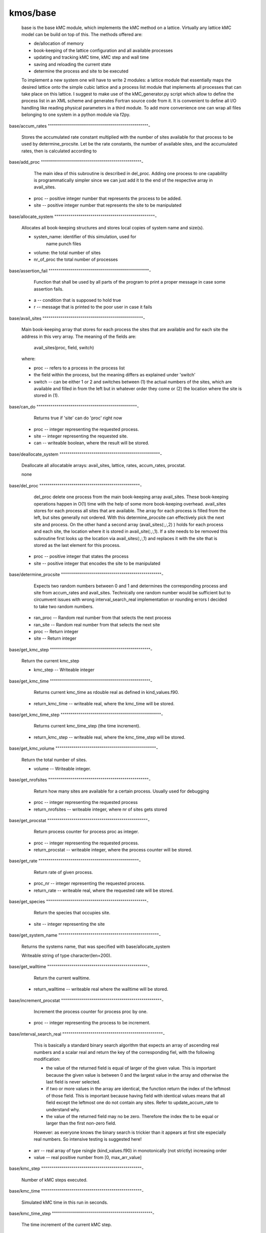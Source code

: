 kmos/base
^^^^^^^^^^

    base is the base kMC module, which implements the kMC method on a
    lattice. Virtually any lattice kMC model can be build on top of this.
    The methods
    offered are:

    * de/allocation of memory
    * book-keeping of the lattice configuration and all available processes
    * updating and tracking kMC time, kMC step and wall time
    * saving and reloading the current state
    * determine the process and site to be executed

    To implement a new system one will have to write 2 modules:
    a lattice module that essentially maps the desired lattice onto the
    simple cubic
    lattice and a process list module that implements
    all processes that can take place on this lattice. I suggest to
    make use of the kMC_generator.py script which allow to define the
    process list in an XML scheme and generates Fortran source code
    from it. It is convenient to
    define all I/O handling like reading physical parameters in a third
    module. To add more convenience one can wrap all files belonging
    to one system in a python module via f2py.

base/accum_rates
""""""""""""""""""""""""""""""""""""""""""""""""""-
   Stores the accumulated rate constant multiplied with the number
   of sites available for that process to be used by determine_procsite.
   Let
   be the rate constants,
   the number of available sites, and
   the accumulated rates, then
   is calculated according to

base/add_proc
""""""""""""""""""""""""""""""""""""""""""""""""""-
    The main idea of this subroutine is described in del_proc. Adding one
    process to one capability is programmatically simpler since we can just
    add it to the end of the respective array in avail_sites.


  * proc -- positive integer number that represents the process to be added.
  * site -- positive integer number that represents the site to be
    manipulated

base/allocate_system
""""""""""""""""""""""""""""""""""""""""""""""""""-
   Allocates all book-keeping structures and stores
   local copies of system name and size(s).


   * systen_name: identifier of this simulation, used for
                  name punch files
   * volume: the total number of sites
   * nr_of_proc the total number of processes

base/assertion_fail
""""""""""""""""""""""""""""""""""""""""""""""""""-
    Function that shall be used by all parts of the program to print a
    proper message in case some assertion fails.


  * a -- condition that is supposed to hold true
  * r -- message that is printed to the poor user in case it fails

base/avail_sites
""""""""""""""""""""""""""""""""""""""""""""""""""-
   Main book-keeping array that stores for each process the sites
   that are available and for each site the address
   in this very array. The meaning of the fields are:

       avail_sites(proc, field, switch)

   where:

   * proc -- refers to a process in the process list
   * the field within the process, but the meaning differs as explained
     under 'switch'
   * switch -- can be either 1 or 2 and switches between
     (1) the actual numbers of the sites, which are available
     and filled in from the left but in whatever order they come
     or (2) the location where the site is stored in (1).

base/can_do
""""""""""""""""""""""""""""""""""""""""""""""""""-
    Returns true if 'site' can do 'proc' right now


  * proc -- integer representing the requested process.
  * site -- integer representing the requested site.
  * can -- writeable boolean, where the result will be stored.

base/deallocate_system
""""""""""""""""""""""""""""""""""""""""""""""""""-
    Deallocate all allocatable arrays: avail_sites, lattice, rates,
    accum_rates, procstat.


    none

base/del_proc
""""""""""""""""""""""""""""""""""""""""""""""""""-
    del_proc delete one process from the main book-keeping array
    avail_sites. These book-keeping operations happen in O(1) time with the
    help of some more book-keeping overhead. avail_sites stores for each
    process all sites that are available. The array for each process is
    filled from the left, but sites generally not ordered. With this
    determine_procsite can effectively pick the next site and process. On
    the other hand a second array (avail_sites(:,:,2) ) holds for each
    process and each site, the location where it is stored in
    avail_site(:,:,1). If a site needs to be removed this subroutine first
    looks up the location via avail_sites(:,:,1) and replaces it with the
    site that is stored as the last element for this process.


  * proc -- positive integer that states the process
  * site -- positive integer that encodes the site to be manipulated

base/determine_procsite
""""""""""""""""""""""""""""""""""""""""""""""""""-
    Expects two random numbers between 0 and 1 and determines the
    corresponding process and site from accum_rates and avail_sites.
    Technically one random number would be sufficient but to circumvent
    issues with wrong interval_search_real implementation or rounding
    errors I decided to take two random numbers.


  * ran_proc -- Random real number from
    that selects the next process
  * ran_site -- Random real number from
    that selects the next site
  * proc  -- Return integer
  * site  -- Return integer

base/get_kmc_step
""""""""""""""""""""""""""""""""""""""""""""""""""-
    Return the current kmc_step


    * kmc_step -- Writeable integer

base/get_kmc_time
""""""""""""""""""""""""""""""""""""""""""""""""""-
    Returns current kmc_time as rdouble real as defined in kind_values.f90.


  * return_kmc_time -- writeable real, where the kmc_time will be stored.

base/get_kmc_time_step
""""""""""""""""""""""""""""""""""""""""""""""""""-
    Returns current kmc_time_step (the time increment).


  * return_kmc_step -- writeable real, where the kmc_time_step will be stored.

base/get_kmc_volume
""""""""""""""""""""""""""""""""""""""""""""""""""-
    Return the total number of sites.


    * volume -- Writeable integer.

base/get_nrofsites
""""""""""""""""""""""""""""""""""""""""""""""""""-
    Return how many sites are available for a certain process.
    Usually used for debugging


  * proc -- integer  representing the requested process
  * return_nrofsites -- writeable integer, where nr of sites gets stored

base/get_procstat
""""""""""""""""""""""""""""""""""""""""""""""""""-
    Return process counter for process proc as integer.


  * proc -- integer representing the requested process.
  * return_procstat -- writeable integer, where the process counter will be stored.

base/get_rate
""""""""""""""""""""""""""""""""""""""""""""""""""-
    Return rate of given process.


  * proc_nr -- integer representing the requested process.
  * return_rate -- writeable real, where the requested rate will be stored.

base/get_species
""""""""""""""""""""""""""""""""""""""""""""""""""-
    Return the species that occupies site.


  * site -- integer representing the site

base/get_system_name
""""""""""""""""""""""""""""""""""""""""""""""""""-
    Returns the systems name, that was specified with base/allocate_system


    Writeable string of type character(len=200).

base/get_walltime
""""""""""""""""""""""""""""""""""""""""""""""""""-
    Return the current walltime.


  * return_walltime -- writeable real where the walltime will be stored.

base/increment_procstat
""""""""""""""""""""""""""""""""""""""""""""""""""-
    Increment the process counter for process proc by one.


  * proc -- integer representing the process to be increment.

base/interval_search_real
""""""""""""""""""""""""""""""""""""""""""""""""""-
   This is basically a standard binary search algorithm that expects an array
   of ascending real numbers and a scalar real and return the key of the
   corresponding fiel, with the following modification:

   * the value of the returned field is equal of larger of the given
     value. This is important because the given value is between 0 and the
     largest value in the array and otherwise the last field is never
     selected.
   * if two or more values in the array are identical, the function
     return the index of the leftmost of those field. This is important
     because having field with identical values means that all field except
     the leftmost one do not contain any sites. Refer to
     update_accum_rate to understand why.
   * the value of the returned field may no be zero. Therefore the index
     the to be equal or larger than the first non-zero field.

   However: as everyone knows the binary search is trickier than it appears
   at first site especially real numbers. So intensive testing is
   suggested here!


  * arr -- real array of type rsingle (kind_values.f90) in monotonically
    (not strictly) increasing order
  * value -- real positive number from [0, max_arr_value]

base/kmc_step
""""""""""""""""""""""""""""""""""""""""""""""""""-
   Number of kMC steps executed.

base/kmc_time
""""""""""""""""""""""""""""""""""""""""""""""""""-
   Simulated kMC time in this run in seconds.

base/kmc_time_step
""""""""""""""""""""""""""""""""""""""""""""""""""-
   The time increment of the current kMC step.

base/lattice
""""""""""""""""""""""""""""""""""""""""""""""""""-
   Stores the actual physical lattice in a 1d array, where the value
   on each slot represents the species on that site.

   Species constants can be conveniently defined
   in lattice\_... and later used directly in the process list.

base/nr_of_proc
""""""""""""""""""""""""""""""""""""""""""""""""""-
   Total number of available processes.

base/nr_of_sites
""""""""""""""""""""""""""""""""""""""""""""""""""-
   Stores the number of sites available for each process.

base/procstat
""""""""""""""""""""""""""""""""""""""""""""""""""-
   Stores the total number of times each process has been executed
   during one simulation.

base/rates
""""""""""""""""""""""""""""""""""""""""""""""""""-
   Stores the rate constants for each process in s^-1.

base/reload_system
""""""""""""""""""""""""""""""""""""""""""""""""""-
    Restore state of simulation from \*.reload file as saved by
    save_system(). This function also allocates the system's memory
    so calling allocate_system again, will cause a runtime failure.


  * system_name -- string of 200 characters which will make the
    the reload_system look for a file called
    ./<system_name>.reload
  * reloaded -- logical return variable, that is .true. reload of system
    could be completed successfully, and .false. otherwise.

base/replace_species
""""""""""""""""""""""""""""""""""""""""""""""""""-
   Replaces the species at a given site with new_species, given
   that old_species is correct, i.e. identical to the site that
   is already there.


  * site -- integer representing the site
  * old_species -- integer representing the species to be removed
  * new_species -- integer representing the species to be placed

base/reset_site
""""""""""""""""""""""""""""""""""""""""""""""""""-
    This function is a higher-level function to reset a site
    as if it never existed. To achieve this the species
    is set to null_species and all available processes
    are stripped from the site via del_proc.


  * site -- integer representing the requested site.
  * species -- integer representing the species that
    ought to be at the site, for consistency checks

base/save_system
""""""""""""""""""""""""""""""""""""""""""""""""""-
    save_system stores the entire system information in a simple ASCII
    filed names <system_name>.reload. All fields except avail_sites are
    stored in the simple scheme:

        variable value

    In the case of array variables, multiple values are seperated by one or
    more spaces, and the record is terminated with a newline. The variable
    avail_sites is treated slightly differently, since printed on a single
    line it is almost impossible to interpret from the ASCII files. Instead
    each process starts a new line, and the first number on the line stands
    for the process number and the remaining fields, hold the values.


    none

base/set_kmc_time
""""""""""""""""""""""""""""""""""""""""""""""""""-
    Sets current kmc_time as rdouble real as defined in kind_values.f90.


  * new -- readable real, that the kmc time will be set to

base/set_rate_const
""""""""""""""""""""""""""""""""""""""""""""""""""-
    set_rate_const allows to set the rate constant of the process with the number proc_nr.


  * proc_nr -- The process number as defined in the corresponding proclist\_
    module.
  * rate -- the rate in
    .

base/start_time
""""""""""""""""""""""""""""""""""""""""""""""""""-
   CPU time spent in simulation at least reload.

base/system_name
""""""""""""""""""""""""""""""""""""""""""""""""""-
   Unique indentifier of this simulation to be used for restart files.
   This name should not contain any characters that you don't want to
   have in a filename either, i.e. only [A-Za-z0-9\_-].

base/update_accum_rate
""""""""""""""""""""""""""""""""""""""""""""""""""-
    Updates the vector of accum_rates.


    none

base/update_clocks
""""""""""""""""""""""""""""""""""""""""""""""""""-
    Updates walltime, kmc_step and kmc_time.


  * ran_time -- Random real number

base/volume
""""""""""""""""""""""""""""""""""""""""""""""""""-
   Total number of sites.

base/walltime
""""""""""""""""""""""""""""""""""""""""""""""""""-
   Total CPU time spent on this simulation.

